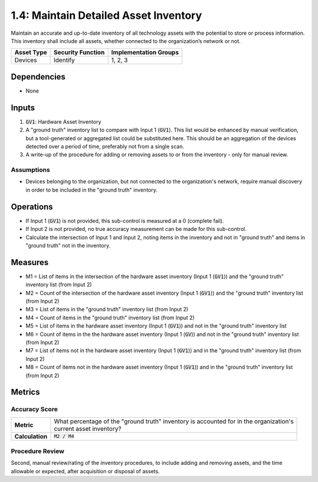 1.4: Maintain Detailed Asset Inventory
======================================
Maintain an accurate and up-to-date inventory of all technology assets with the potential to store or process information. This inventory shall include all assets, whether connected to the organization’s network or not.

.. list-table::
	:header-rows: 1

	* - Asset Type
	  - Security Function
	  - Implementation Groups
	* - Devices
	  - Identify
	  - 1, 2, 3

Dependencies
------------
* None

Inputs
-----------
#. :code:`GV1`: Hardware Asset Inventory
#. A "ground truth" inventory list to compare with Input 1 (:code:`GV1`).  This list would be enhanced by manual verification, but a tool-generated or aggregated list could be substituted here.  This should be an aggregation of the devices detected over a period of time, preferably not from a single scan.
#. A write-up of the procedure for adding or removing assets to or from the inventory - only for manual review.

Assumptions
^^^^^^^^^^^
* Devices belonging to the organization, but not connected to the organization's network, require manual discovery in order to be included in the "ground truth" inventory.

Operations
----------
* If Input 1 (:code:`GV1`) is not provided, this sub-control is measured at a 0 (complete fail).
* If Input 2 is not provided, no true accuracy measurement can be made for this sub-control.
* Calculate the intersection of Input 1 and Input 2, noting items in the inventory and not in "ground truth" and items in "ground truth" not in the inventory.

Measures
--------
* M1 = List of items in the intersection of the hardware asset inventory (Input 1 (:code:`GV1`)) and the "ground truth" inventory list (from Input 2)
* M2 = Count of the intersection of the hardware asset inventory (Input 1 (:code:`GV1`)) and the "ground truth" inventory list (from Input 2)
* M3 = List of items in the "ground truth" inventory list (from Input 2)
* M4 = Count of items in the "ground truth" inventory list (from Input 2)
* M5 = List of items in the hardware asset inventory (Input 1 (:code:`GV1`)) and not in the "ground truth" inventory list
* M6 = Count of items in the the hardware asset inventory (Input 1 (:code:`GV`)) and not in the "ground truth" inventory list (from Input 2)
* M7 = List of items not in the hardware asset inventory (Input 1 (:code:`GV1`)) and in the "ground truth" inventory list (from Input 2)
* M8 = Count of items not in the hardware asset inventory (Input 1 (:code:`GV1`)) and in the "ground truth" inventory list (from Input 2)

Metrics
-------

Accuracy Score
^^^^^^^^^^^^^^
.. list-table::

	* - **Metric**
	  - | What percentage of the "ground truth" inventory is accounted for in the organization's
	    | current asset inventory?
	* - **Calculation**
	  - :code:`M2 / M4`


Procedure Review
^^^^^^^^^^^^^^^^
Second, manual review/rating of the inventory procedures, to include adding and removing assets, and the time allowable or expected, after acquisition or disposal of assets.


.. history
.. authors
.. license
